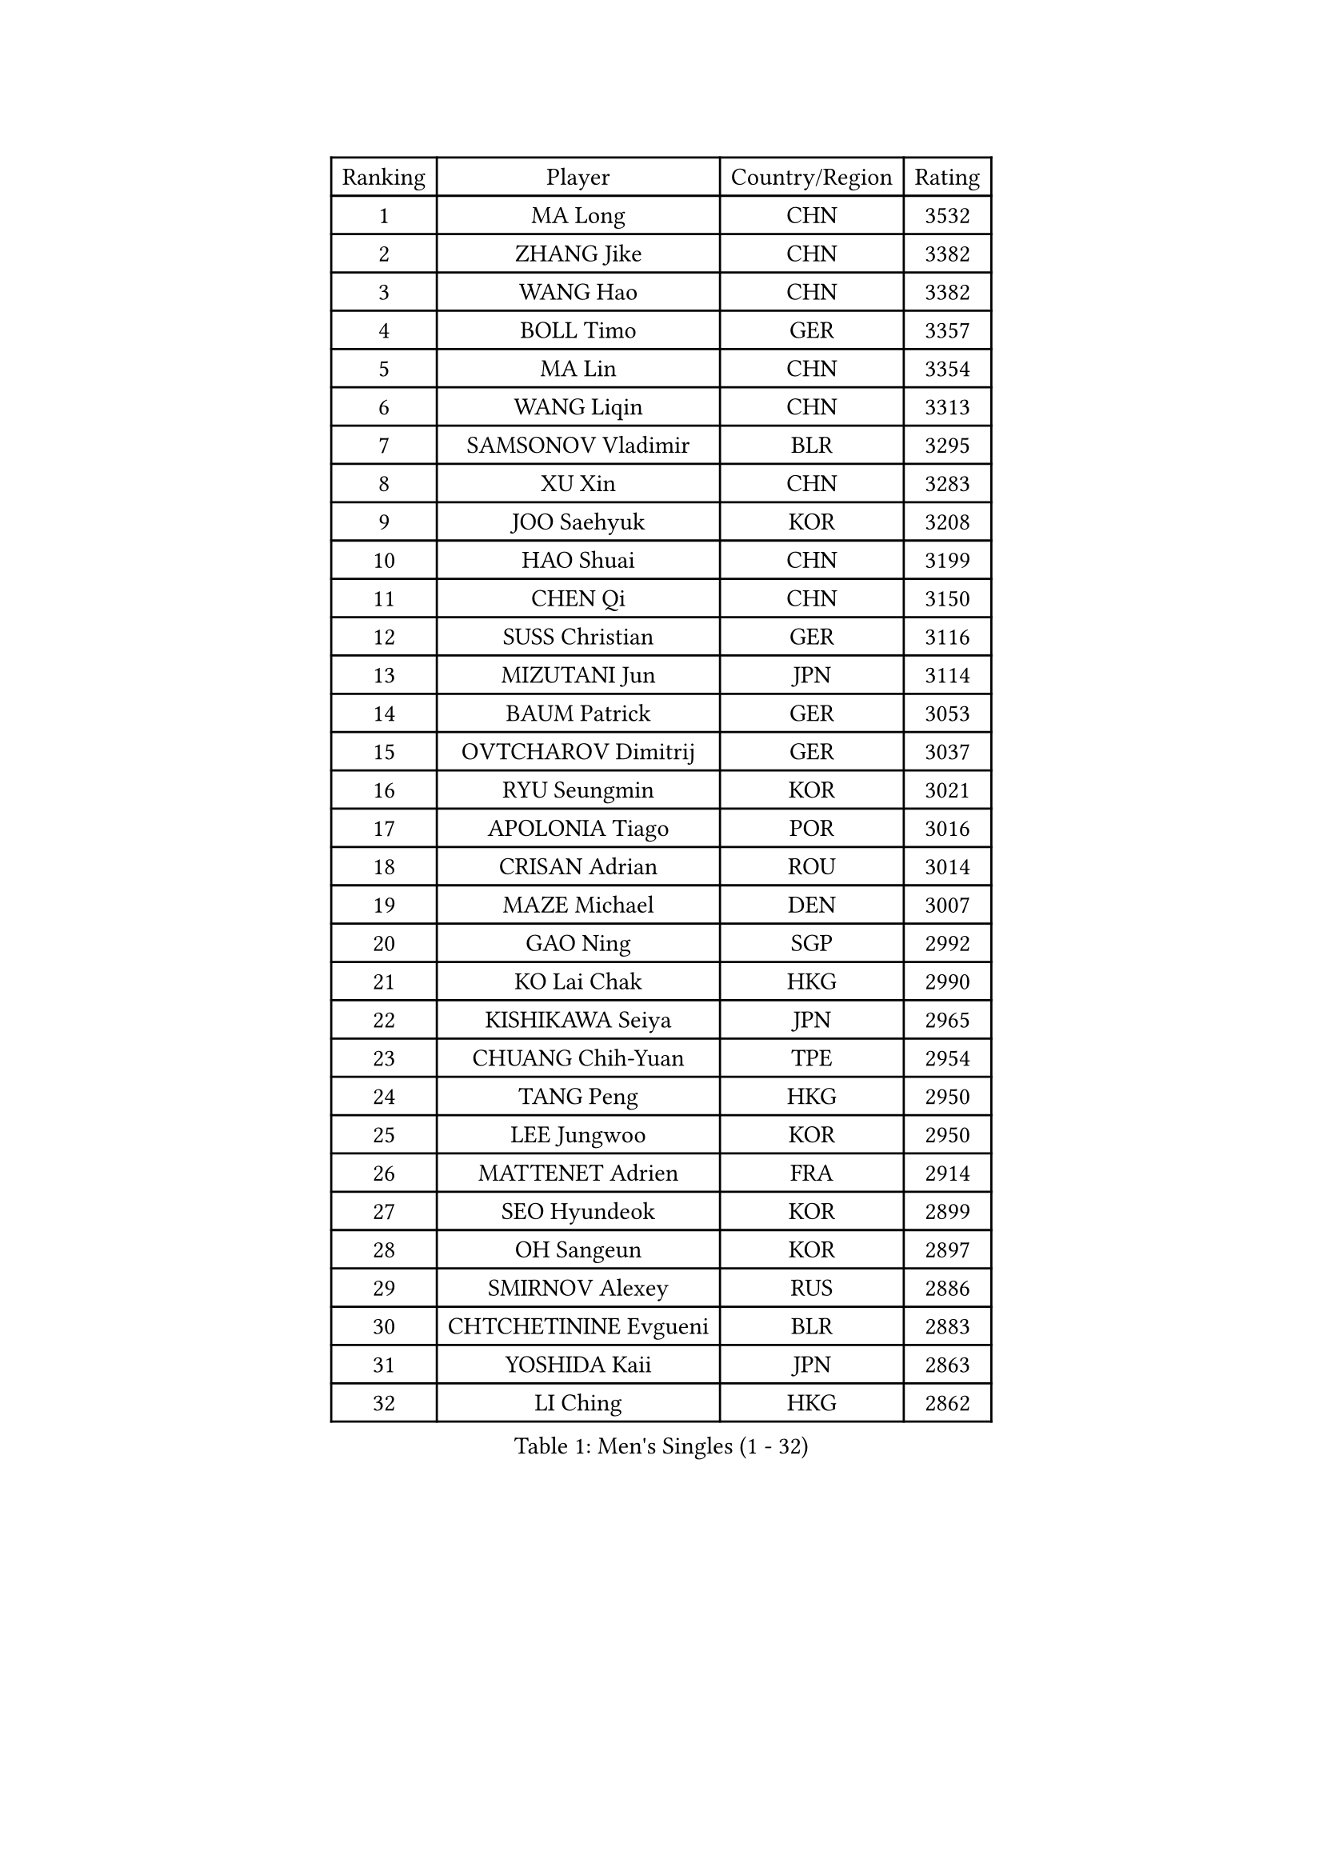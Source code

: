 
#set text(font: ("Courier New", "NSimSun"))
#figure(
  caption: "Men's Singles (1 - 32)",
    table(
      columns: 4,
      [Ranking], [Player], [Country/Region], [Rating],
      [1], [MA Long], [CHN], [3532],
      [2], [ZHANG Jike], [CHN], [3382],
      [3], [WANG Hao], [CHN], [3382],
      [4], [BOLL Timo], [GER], [3357],
      [5], [MA Lin], [CHN], [3354],
      [6], [WANG Liqin], [CHN], [3313],
      [7], [SAMSONOV Vladimir], [BLR], [3295],
      [8], [XU Xin], [CHN], [3283],
      [9], [JOO Saehyuk], [KOR], [3208],
      [10], [HAO Shuai], [CHN], [3199],
      [11], [CHEN Qi], [CHN], [3150],
      [12], [SUSS Christian], [GER], [3116],
      [13], [MIZUTANI Jun], [JPN], [3114],
      [14], [BAUM Patrick], [GER], [3053],
      [15], [OVTCHAROV Dimitrij], [GER], [3037],
      [16], [RYU Seungmin], [KOR], [3021],
      [17], [APOLONIA Tiago], [POR], [3016],
      [18], [CRISAN Adrian], [ROU], [3014],
      [19], [MAZE Michael], [DEN], [3007],
      [20], [GAO Ning], [SGP], [2992],
      [21], [KO Lai Chak], [HKG], [2990],
      [22], [KISHIKAWA Seiya], [JPN], [2965],
      [23], [CHUANG Chih-Yuan], [TPE], [2954],
      [24], [TANG Peng], [HKG], [2950],
      [25], [LEE Jungwoo], [KOR], [2950],
      [26], [MATTENET Adrien], [FRA], [2914],
      [27], [SEO Hyundeok], [KOR], [2899],
      [28], [OH Sangeun], [KOR], [2897],
      [29], [SMIRNOV Alexey], [RUS], [2886],
      [30], [CHTCHETININE Evgueni], [BLR], [2883],
      [31], [YOSHIDA Kaii], [JPN], [2863],
      [32], [LI Ching], [HKG], [2862],
    )
  )#pagebreak()

#set text(font: ("Courier New", "NSimSun"))
#figure(
  caption: "Men's Singles (33 - 64)",
    table(
      columns: 4,
      [Ranking], [Player], [Country/Region], [Rating],
      [33], [UEDA Jin], [JPN], [2856],
      [34], [JIANG Tianyi], [HKG], [2853],
      [35], [SKACHKOV Kirill], [RUS], [2849],
      [36], [HABESOHN Daniel], [AUT], [2847],
      [37], [TOKIC Bojan], [SLO], [2838],
      [38], [SCHLAGER Werner], [AUT], [2837],
      [39], [YOON Jaeyoung], [KOR], [2818],
      [40], [SIMONCIK Josef], [CZE], [2817],
      [41], [GIONIS Panagiotis], [GRE], [2815],
      [42], [KOSOWSKI Jakub], [POL], [2811],
      [43], [JEOUNG Youngsik], [KOR], [2809],
      [44], [GERELL Par], [SWE], [2807],
      [45], [SALIFOU Abdel-Kader], [FRA], [2805],
      [46], [KORBEL Petr], [CZE], [2804],
      [47], [HOU Yingchao], [CHN], [2800],
      [48], [PRIMORAC Zoran], [CRO], [2796],
      [49], [PROKOPCOV Dmitrij], [CZE], [2791],
      [50], [GARDOS Robert], [AUT], [2790],
      [51], [KIM Junghoon], [KOR], [2789],
      [52], [FREITAS Marcos], [POR], [2783],
      [53], [PERSSON Jorgen], [SWE], [2782],
      [54], [CHEN Weixing], [AUT], [2772],
      [55], [KIM Minseok], [KOR], [2768],
      [56], [SVENSSON Robert], [SWE], [2767],
      [57], [STEGER Bastian], [GER], [2757],
      [58], [KREANGA Kalinikos], [GRE], [2756],
      [59], [ACHANTA Sharath Kamal], [IND], [2734],
      [60], [LEE Sang Su], [KOR], [2727],
      [61], [GACINA Andrej], [CRO], [2727],
      [62], [KAN Yo], [JPN], [2727],
      [63], [LI Ping], [QAT], [2725],
      [64], [BENTSEN Allan], [DEN], [2724],
    )
  )#pagebreak()

#set text(font: ("Courier New", "NSimSun"))
#figure(
  caption: "Men's Singles (65 - 96)",
    table(
      columns: 4,
      [Ranking], [Player], [Country/Region], [Rating],
      [65], [LEBESSON Emmanuel], [FRA], [2713],
      [66], [LEGOUT Christophe], [FRA], [2708],
      [67], [WANG Zengyi], [POL], [2698],
      [68], [HE Zhiwen], [ESP], [2695],
      [69], [CHAN Kazuhiro], [JPN], [2693],
      [70], [GORAK Daniel], [POL], [2691],
      [71], [BLASZCZYK Lucjan], [POL], [2689],
      [72], [MATSUDAIRA Kenta], [JPN], [2686],
      [73], [KOSIBA Daniel], [HUN], [2681],
      [74], [FEGERL Stefan], [AUT], [2680],
      [75], [LEE Jungsam], [KOR], [2679],
      [76], [MONTEIRO Joao], [POR], [2675],
      [77], [KARAKASEVIC Aleksandar], [SRB], [2675],
      [78], [LIN Ju], [DOM], [2675],
      [79], [SAIVE Jean-Michel], [BEL], [2673],
      [80], [RUBTSOV Igor], [RUS], [2670],
      [81], [WU Chih-Chi], [TPE], [2668],
      [82], [LUNDQVIST Jens], [SWE], [2667],
      [83], [JAKAB Janos], [HUN], [2665],
      [84], [KUZMIN Fedor], [RUS], [2663],
      [85], [DURAN Marc], [ESP], [2655],
      [86], [JUZBASIC Ivan], [CRO], [2647],
      [87], [CHEUNG Yuk], [HKG], [2646],
      [88], [FEJER-KONNERTH Zoltan], [GER], [2645],
      [89], [PETO Zsolt], [SRB], [2643],
      [90], [VRABLIK Jiri], [CZE], [2642],
      [91], [MACHADO Carlos], [ESP], [2639],
      [92], [KIM Hyok Bong], [PRK], [2639],
      [93], [CANTERO Jesus], [ESP], [2632],
      [94], [TAN Ruiwu], [CRO], [2624],
      [95], [JEVTOVIC Marko], [SRB], [2611],
      [96], [HUANG Sheng-Sheng], [TPE], [2609],
    )
  )#pagebreak()

#set text(font: ("Courier New", "NSimSun"))
#figure(
  caption: "Men's Singles (97 - 128)",
    table(
      columns: 4,
      [Ranking], [Player], [Country/Region], [Rating],
      [97], [OBESLO Michal], [CZE], [2608],
      [98], [KEINATH Thomas], [SVK], [2603],
      [99], [SHIBAEV Alexander], [RUS], [2601],
      [100], [LIU Song], [ARG], [2594],
      [101], [SUCH Bartosz], [POL], [2591],
      [102], [VLASOV Grigory], [RUS], [2587],
      [103], [LEE Jinkwon], [KOR], [2572],
      [104], [MATSUDAIRA Kenji], [JPN], [2569],
      [105], [CHO Eonrae], [KOR], [2566],
      [106], [LIU Zhongze], [SGP], [2553],
      [107], [KASAHARA Hiromitsu], [JPN], [2551],
      [108], [MADRID Marcos], [MEX], [2545],
      [109], [BARDON Michal], [SVK], [2545],
      [110], [CIOTI Constantin], [ROU], [2545],
      [111], [YANG Zi], [SGP], [2544],
      [112], [MONTEIRO Thiago], [BRA], [2544],
      [113], [TAKAKIWA Taku], [JPN], [2535],
      [114], [ZHMUDENKO Yaroslav], [UKR], [2534],
      [115], [LEUNG Chu Yan], [HKG], [2533],
      [116], [PISTEJ Lubomir], [SVK], [2531],
      [117], [HAN Jimin], [KOR], [2530],
      [118], [FILUS Ruwen], [GER], [2523],
      [119], [LASAN Sas], [SLO], [2522],
      [120], [RI Chol Guk], [PRK], [2515],
      [121], [LASHIN El-Sayed], [EGY], [2515],
      [122], [#text(gray, "MONRAD Martin")], [DEN], [2514],
      [123], [MA Liang], [SGP], [2507],
      [124], [NIWA Koki], [JPN], [2505],
      [125], [FALCK Mattias], [SWE], [2504],
      [126], [OYA Hidetoshi], [JPN], [2499],
      [127], [ILLAS Erik], [SVK], [2498],
      [128], [ELOI Damien], [FRA], [2497],
    )
  )